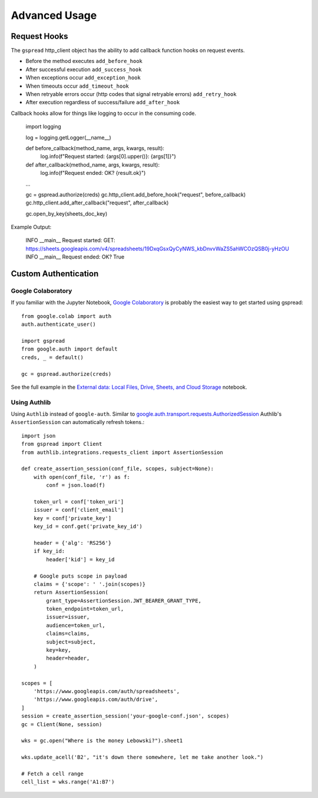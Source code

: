Advanced Usage
==============

Request Hooks
---------------------

The ``gspread`` http_client object has the ability to add callback function hooks on request events.

- Before the method executes ``add_before_hook``
- After successful execution ``add_success_hook``
- When exceptions occur ``add_exception_hook``
- When timeouts occur ``add_timeout_hook``
- When retryable errors occur (http codes that signal retryable errors) ``add_retry_hook``
- After execution regardless of success/failure ``add_after_hook``

Callback hooks allow for things like logging to occur in the consuming code.

    import logging

    log = logging.getLogger(__name__)

    def before_callback(method_name, args, kwargs, result):
        log.info(f"Request started: {args[0].upper()}: {args[1]}")

    def after_callback(method_name, args, kwargs, result):
        log.info(f"Request ended: OK? {result.ok}")

    ...

    gc = gspread.authorize(creds)
    gc.http_client.add_before_hook("request", before_callback)
    gc.http_client.add_after_callback("request", after_callback)

    gc.open_by_key(sheets_doc_key)

Example Output:

    INFO  __main__ Request started: GET: https://sheets.googleapis.com/v4/spreadsheets/19DxqGsxQyCyNWS_kbDnvvWaZS5ahWCOzQSB0j-yHzOU
    INFO  __main__ Request ended: OK? True

Custom Authentication
---------------------

Google Colaboratory
~~~~~~~~~~~~~~~~~~~

If you familiar with the Jupyter Notebook, `Google Colaboratory <https://colab.research.google.com/>`_ is probably the easiest way to get started using gspread::

    from google.colab import auth
    auth.authenticate_user()

    import gspread
    from google.auth import default
    creds, _ = default()

    gc = gspread.authorize(creds)

See the full example in the `External data: Local Files, Drive, Sheets, and Cloud Storage <https://colab.research.google.com/notebooks/io.ipynb#scrollTo=sOm9PFrT8mGG>`_ notebook.


Using Authlib
~~~~~~~~~~~~~

Using ``Authlib`` instead of ``google-auth``. Similar to `google.auth.transport.requests.AuthorizedSession <https://google-auth.readthedocs.io/en/latest/reference/google.auth.transport.requests.html#google.auth.transport.requests.AuthorizedSession>`_ Authlib's ``AssertionSession`` can automatically refresh tokens.::

    import json
    from gspread import Client
    from authlib.integrations.requests_client import AssertionSession

    def create_assertion_session(conf_file, scopes, subject=None):
        with open(conf_file, 'r') as f:
            conf = json.load(f)

        token_url = conf['token_uri']
        issuer = conf['client_email']
        key = conf['private_key']
        key_id = conf.get('private_key_id')

        header = {'alg': 'RS256'}
        if key_id:
            header['kid'] = key_id

        # Google puts scope in payload
        claims = {'scope': ' '.join(scopes)}
        return AssertionSession(
            grant_type=AssertionSession.JWT_BEARER_GRANT_TYPE,
            token_endpoint=token_url,
            issuer=issuer,
            audience=token_url,
            claims=claims,
            subject=subject,
            key=key,
            header=header,
        )

    scopes = [
        'https://www.googleapis.com/auth/spreadsheets',
        'https://www.googleapis.com/auth/drive',
    ]
    session = create_assertion_session('your-google-conf.json', scopes)
    gc = Client(None, session)

    wks = gc.open("Where is the money Lebowski?").sheet1

    wks.update_acell('B2', "it's down there somewhere, let me take another look.")

    # Fetch a cell range
    cell_list = wks.range('A1:B7')
